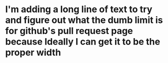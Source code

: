 * I'm adding a long line of text to try and figure out what the dumb limit is for github's pull request page because Ideally I can get it to be the proper width
